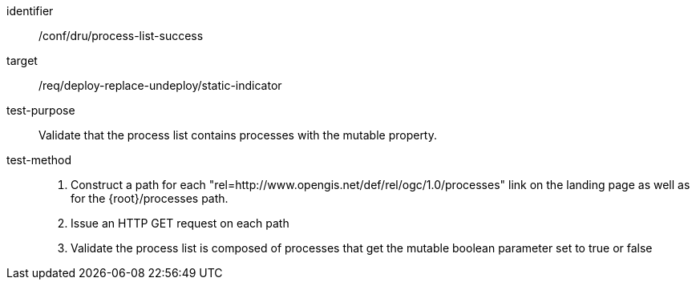 [[ats_dru_process-list-success]]

[abstract_test]
====
[%metadata]
identifier:: /conf/dru/process-list-success
target:: /req/deploy-replace-undeploy/static-indicator
test-purpose:: Validate that the process list contains processes with the mutable property.
test-method::
+
--
1. Construct a path for each "rel=http://www.opengis.net/def/rel/ogc/1.0/processes" link on the landing page as well as for the {root}/processes path.

2. Issue an HTTP GET request on each path

3. Validate the process list is composed of processes that get the mutable boolean parameter set to true or false
--
====

